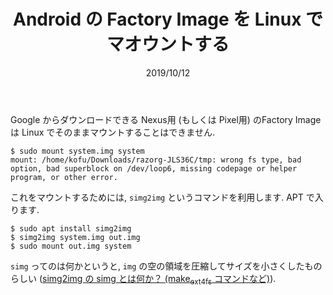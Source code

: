 #+TITLE: Android の Factory Image を Linux でマオウントする
#+DATE: 2019/10/12

Google からダウンロードできる Nexus用 (もしくは Pixel用) のFactory Image は
Linux でそのままマウントすることはできません.

#+BEGIN_SRC shell
$ sudo mount system.img system
mount: /home/kofu/Downloads/razorg-JLS36C/tmp: wrong fs type, bad option, bad superblock on /dev/loop6, missing codepage or helper program, or other error.
#+END_SRC

これをマウントするためには, =simg2img= というコマンドを利用します.
APT で入ります.

#+BEGIN_SRC shell
$ sudo apt install simg2img
$ simg2img system.img out.img
$ sudo mount out.img system
#+END_SRC

=simg= ってのは何かというと, =img= の空の領域を圧縮してサイズを小さくしたものらしい
([[https://www.talkwithdevices.com/archives/197][simg2img の simg とは何か？ (make_ext4fs コマンドなど)]]).
